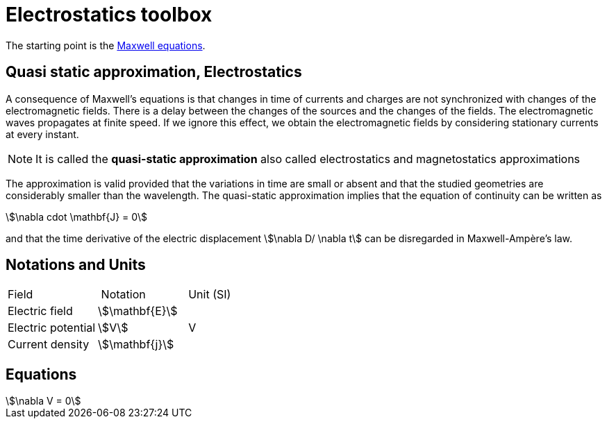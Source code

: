 = Electrostatics toolbox

The starting point is the xref:math:maxwell/Maxwell.adoc[Maxwell equations].

== Quasi static approximation, Electrostatics

A consequence of Maxwell’s equations is that changes in time of currents and charges are not synchronized with changes of the electromagnetic fields.
There is a delay between the changes of the sources and the changes of the fields.
The electromagnetic waves propagates at finite speed.
If we ignore this effect, we obtain the electromagnetic fields by considering stationary currents at every instant.

NOTE: It is called the *quasi-static approximation* also called electrostatics and magnetostatics approximations

The approximation is valid provided that the variations in time are small or absent and that the studied geometries are considerably smaller than the wavelength.
The quasi-static approximation implies that the equation of continuity can be written as

[stem]
++++
\nabla cdot \mathbf{J} = 0
++++

and that the time derivative of the electric displacement stem:[\nabla D/ \nabla t] can be disregarded in Maxwell-Ampère’s law.


== Notations and Units

|===
| Field | Notation | Unit (SI)
| Electric field | stem:[\mathbf{E}] |
| Electric potential | stem:[V] | V
| Current density | stem:[\mathbf{j}] |
| Electric conductivity | stem:[\mathbf{\sigma}]
|===

== Equations


[stem]
++++
\nabla V = 0
++++
